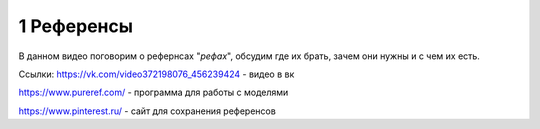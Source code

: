 1 Референсы
-------
В данном видео поговорим о рефернсах "*рефах*", обсудим где их брать, зачем они нужны и с чем их есть.

Ссылки: 
https://vk.com/video372198076_456239424 - видео в вк

https://www.pureref.com/ - программа для работы с моделями

https://www.pinterest.ru/ - сайт для сохранения референсов
